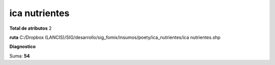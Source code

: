 ica nutrientes
################

**Total de atributos**
2

**ruta**
C:/Dropbox (LANCIS)/SIG/desarrollo/sig_fomix/insumos/poety/ica_nutrientes/ica nutrientes.shp

**Diagnostico**

.. csv-table:: Diagnostico
     :file: ./csv/diag_ica_nutrientes.csv
     :header-rows: 1

Suma: **54**

